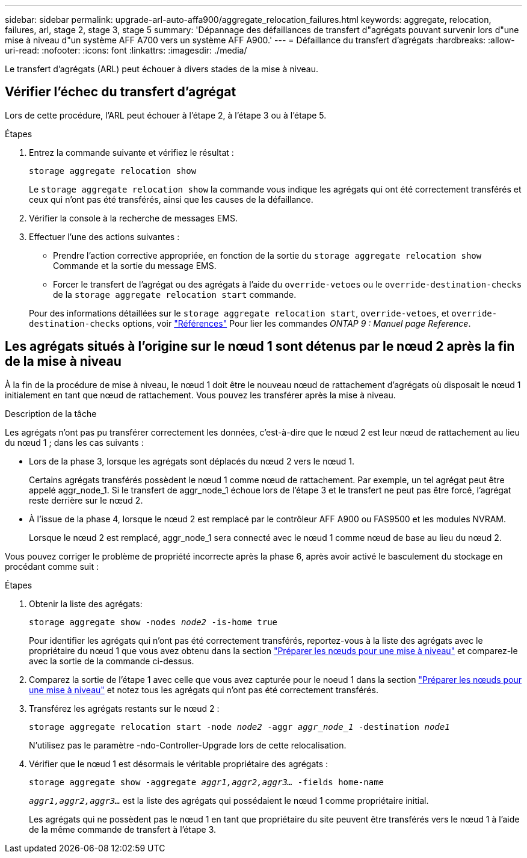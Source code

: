 ---
sidebar: sidebar 
permalink: upgrade-arl-auto-affa900/aggregate_relocation_failures.html 
keywords: aggregate, relocation, failures, arl, stage 2, stage 3, stage 5 
summary: 'Dépannage des défaillances de transfert d"agrégats pouvant survenir lors d"une mise à niveau d"un système AFF A700 vers un système AFF A900.' 
---
= Défaillance du transfert d'agrégats
:hardbreaks:
:allow-uri-read: 
:nofooter: 
:icons: font
:linkattrs: 
:imagesdir: ./media/


[role="lead"]
Le transfert d'agrégats (ARL) peut échouer à divers stades de la mise à niveau.



== Vérifier l'échec du transfert d'agrégat

Lors de cette procédure, l'ARL peut échouer à l'étape 2, à l'étape 3 ou à l'étape 5.

.Étapes
. Entrez la commande suivante et vérifiez le résultat :
+
`storage aggregate relocation show`

+
Le `storage aggregate relocation show` la commande vous indique les agrégats qui ont été correctement transférés et ceux qui n'ont pas été transférés, ainsi que les causes de la défaillance.

. Vérifier la console à la recherche de messages EMS.
. Effectuer l'une des actions suivantes :
+
** Prendre l'action corrective appropriée, en fonction de la sortie du `storage aggregate relocation show` Commande et la sortie du message EMS.
** Forcer le transfert de l'agrégat ou des agrégats à l'aide du `override-vetoes` ou le `override-destination-checks` de la `storage aggregate relocation start` commande.


+
Pour des informations détaillées sur le `storage aggregate relocation start`, `override-vetoes`, et `override-destination-checks` options, voir link:other_references.html["Références"] Pour lier les commandes _ONTAP 9 : Manuel page Reference_.





== Les agrégats situés à l'origine sur le nœud 1 sont détenus par le nœud 2 après la fin de la mise à niveau

À la fin de la procédure de mise à niveau, le nœud 1 doit être le nouveau nœud de rattachement d'agrégats où disposait le nœud 1 initialement en tant que nœud de rattachement. Vous pouvez les transférer après la mise à niveau.

.Description de la tâche
Les agrégats n'ont pas pu transférer correctement les données, c'est-à-dire que le nœud 2 est leur nœud de rattachement au lieu du nœud 1 ; dans les cas suivants :

* Lors de la phase 3, lorsque les agrégats sont déplacés du nœud 2 vers le nœud 1.
+
Certains agrégats transférés possèdent le nœud 1 comme nœud de rattachement. Par exemple, un tel agrégat peut être appelé aggr_node_1. Si le transfert de aggr_node_1 échoue lors de l'étape 3 et le transfert ne peut pas être forcé, l'agrégat reste derrière sur le nœud 2.

* À l'issue de la phase 4, lorsque le nœud 2 est remplacé par le contrôleur AFF A900 ou FAS9500 et les modules NVRAM.
+
Lorsque le nœud 2 est remplacé, aggr_node_1 sera connecté avec le nœud 1 comme nœud de base au lieu du nœud 2.



Vous pouvez corriger le problème de propriété incorrecte après la phase 6, après avoir activé le basculement du stockage en procédant comme suit :

.Étapes
. Obtenir la liste des agrégats:
+
`storage aggregate show -nodes _node2_ -is-home true`

+
Pour identifier les agrégats qui n'ont pas été correctement transférés, reportez-vous à la liste des agrégats avec le propriétaire du nœud 1 que vous avez obtenu dans la section link:prepare_nodes_for_upgrade.html["Préparer les nœuds pour une mise à niveau"] et comparez-le avec la sortie de la commande ci-dessus.

. Comparez la sortie de l'étape 1 avec celle que vous avez capturée pour le noeud 1 dans la section link:prepare_nodes_for_upgrade.html["Préparer les nœuds pour une mise à niveau"] et notez tous les agrégats qui n'ont pas été correctement transférés.
. Transférez les agrégats restants sur le nœud 2 :
+
`storage aggregate relocation start -node _node2_ -aggr _aggr_node_1_ -destination _node1_`

+
N'utilisez pas le paramètre -ndo-Controller-Upgrade lors de cette relocalisation.

. Vérifier que le nœud 1 est désormais le véritable propriétaire des agrégats :
+
`storage aggregate show -aggregate _aggr1,aggr2,aggr3..._ -fields home-name`

+
`_aggr1,aggr2,aggr3..._` est la liste des agrégats qui possédaient le nœud 1 comme propriétaire initial.

+
Les agrégats qui ne possèdent pas le nœud 1 en tant que propriétaire du site peuvent être transférés vers le nœud 1 à l'aide de la même commande de transfert à l'étape 3.


